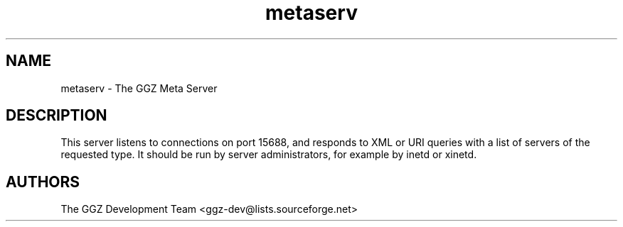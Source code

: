 .TH "metaserv" "1" "0.0.5" "The GGZ Development Team" "GGZ Gaming Zone"
.SH "NAME"
.LP
metaserv \- The GGZ Meta Server
.SH "DESCRIPTION"
.LP
This server listens to connections on port 15688, and responds to XML or URI
queries with a list of servers of the requested type.
It should be run by server administrators, for example by inetd or xinetd.
.SH "AUTHORS"
.LP
The GGZ Development Team
<ggz\-dev@lists.sourceforge.net>
